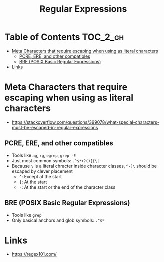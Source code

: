 #+TITLE: Regular Expressions

* Table of Contents :TOC_2_gh:
 - [[#meta-characters-that-require-escaping-when-using-as-literal-characters][Meta Characters that require escaping when using as literal characters]]
   - [[#pcre-ere-and-other-compatibles][PCRE, ERE, and other compatibles]]
   - [[#bre-posix-basic-regular-expressions][BRE (POSIX Basic Regular Expressions)]]
 - [[#links][Links]]

* Meta Characters that require escaping when using as literal characters
- https://stackoverflow.com/questions/399078/what-special-characters-must-be-escaped-in-regular-expressions

** PCRE, ERE, and other compatibles
- Tools like ~ag~, ~rg~, ~egrep~, ~grep -E~
- Just most common symbols: ~.^$*+?()[{\|~
- Because ~\~ is a literal chracter inside character classes, ~^-]\~ should be escaped by clever placement
  - ~^~: Except at the start
  - ~]~: At the start
  - ~-~: At the start or the end of the character class

** BRE (POSIX Basic Regular Expressions)
- Tools like ~grep~
- Only basical anchors and glob symbols: ~.^$*~

* Links
- https://regex101.com/
